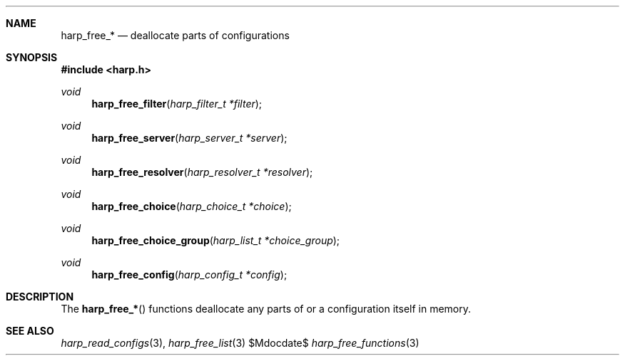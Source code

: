 .Dd $Mdocdate$
.Dt harp_free_functions 3 "libharp manual"

.Sh NAME
.Nm harp_free_*
.Nd deallocate parts of configurations

.Sh SYNOPSIS
.In harp.h
.Ft void
.Fn harp_free_filter "harp_filter_t *filter"
.Ft void
.Fn harp_free_server "harp_server_t *server"
.Ft void
.Fn harp_free_resolver "harp_resolver_t *resolver"
.Ft void
.Fn harp_free_choice "harp_choice_t *choice"
.Ft void
.Fn harp_free_choice_group "harp_list_t *choice_group"
.Ft void
.Fn harp_free_config "harp_config_t *config"

.Sh DESCRIPTION

The
.Fn harp_free_*
functions deallocate any parts of or a configuration itself in memory.

.Sh SEE ALSO

.Xr harp_read_configs 3 ,
.Xr harp_free_list 3

